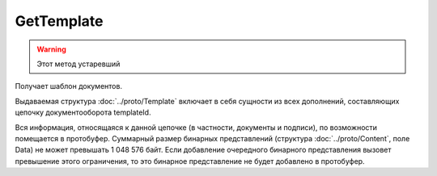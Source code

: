 GetTemplate
===========

.. warning::
    Этот метод устаревший

Получает шаблон документов.

.. http:get:: /GetTemplate

    :query boxId: идентификатор ящика
    :query templateId: идентификатор сообщения
    :query entityId: идентификатор документа из сообщения (может отсутствовать, если указан, то возвращаются не все сущности, а только связанные с данным документом)

    :reqheader Authorization: необходимые данные для :doc:`авторизации <../Authorization>`

    :statuscode 200: операция успешно завершена
    :statuscode 400: данные в запросе имеют неверный формат, отсутствуют обязательные параметры
    :statuscode 401: в запросе отсутствует HTTP-заголовок ``Authorization``, или в этом заголовке содержатся некорректные авторизационные данные
    :statuscode 403: доступ к ресурсу с предоставленным авторизационным токеном запрещен
    :statuscode 404: не найден ящик или шаблон с заданным идентификатором
    :statuscode 405: используется неподходящий HTTP-метод
    :statuscode 500: при обработке запроса возникла непредвиденная ошибка

Выдаваемая структура :doc:`../proto/Template` включает в себя сущности из всех дополнений, составляющих цепочку документооборота templateId.

Вся информация, относящаяся к данной цепочке (в частности, документы и подписи), по возможности помещается в протобуфер. Суммарный размер бинарных представлений (структура :doc:`../proto/Content`, поле Data) не может превышать 1 048 576 байт. Если добавление очередного бинарного представления вызовет превышение этого ограничения, то это бинарное представление не будет добавлено в протобуфер. 
